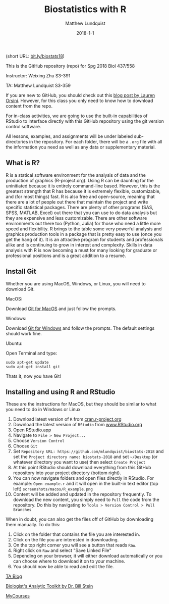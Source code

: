 #+Title: Biostatistics with R
#+AUTHOR: Matthew Lundquist
#+EMAIL: mlundqu1@binghamton.edu
#+DATE: 2018-1-1


(short URL: [[http://bit.ly/biostats18][bit.ly/biostats18]])

This is the GitHub repository (repo) for Spg 2018 Biol 437/558

Instructor: Weixing Zhu S3-391

TA: Matthew Lundquist S3-359

If you are new to GitHub, you should check out this 
[[http://readwrite.com/2013/09/30/understanding-github-a-journey-for-beginners-part-1][blog post by Lauren Orsini]].
However, for this class you only need to know how to download content from the
repo.

For in-class activities, we  are going to use
the built-in capabilities of RStudio to interface directly with this
GitHub repository using the git version control software.

All lessons, examples, and assignments will be under labeled
sub-directories in the repository. For each folder, there will be
a =.org= file with all the information you need as well as any data or
supplementary material.

** What is R?

R is a statical software environment for the analysis of data and the
production of graphics (R-project.org). Using R can be daunting for
the uninitiated because it is entirely command-line based. However, 
this is the greatest strength that R has because 
it is extremely flexible, customizable, and (for most things) fast. R
is also free and open-source, meaning that there are a lot of 
people out there that maintain the project and write 
specific statistical packages. There are plenty of other programs
(SAS, SPSS, MATLAB, Excel) out there that you can use to do data 
analysis but they are expensive and less customizable. 
There are other software environments out there too (Python, Julia)
for those who need a little more speed and flexibility. R brings to the table some very
powerful analysis and graphics production tools in a package that is pretty
easy to use (once you get the hang of it). It is an attractive program for
students and professionals alike and is continuing to grow in interest and
complexity. Skills in data analysis with R is now becoming a must for many looking 
for graduate or professional positions and is a great addition to a
resumé.

** Install Git

Whether you are using MacOS, Windows, or Linux, you will need to
download Git.

MacOS:

Download [[https://git-scm.com/download/mac][Git for MacOS]] and just
follow the prompts.

Windows:

Download [[https://git-scm.com/download/win][Git for Windows]] and
follow the prompts. The default settings should work fine.

Ubuntu: 

Open Terminal and type:

#+BEGIN_SRC :exports code
sudo apt-get update
sudo apt-get install git
#+END_SRC

Thats it, now you have Git!

** Installing and using  R and RStudio

These are the instructions for MacOS, but they should be similar to
what you need to do in Windows or Linux

1.  Download latest version of =R= from
   [[https://cran.r-project.org][cran.r-project.org]]
2.  Download the latest version of =RStudio= from 
    [[https://www.rstudio.com/products/rstudio/download/][www.RStudio.org]]
3.  Open RStudio.app 
    [[./screenshots/macos/RStudio.png]]
4.  Navigate to =File > New Project...=
    [[./screenshots/macos/new_project.png]]
5.  Choose =Version Control=
    [[./screenshots/macos/choose_vc.png]]
6.  Choose =Git=
    [[./screenshots/macos/choose_git.png]]
7.  Set =Repository URL: https://github.com/mlundquist/biostats-2018=
    and set the =Project directory name: biostats-2018= and 
    set =~/Desktop= (or whatever directory you want to
    use) then select =Create Project=
    [[./screenshots/macos/git_location.png]]
8.  At this point RStudio should download everything from this GitHub
    repository into your project directory (bottom right).
    [[./screenshots/macos/project_directory.png]]
9. You can now navigate folders and open files directly in
    RStudio. For example: =Open example.r= and it will open
    in the built-in text editor (top left)
    =screenshots/macos/R_example.png=
10. Content will be added and updated in the
    repository frequently. To download the new content, you simply need to
    =Pull= the code from the repository. Do this by
    navigating to =Tools > Version Control > Pull Branches= 
    [[./screenshots/macos/pull_branches.png]]

When in doubt, you can also get the files off of GitHub by downloading them
manually. To do this:

1. Click on the folder that contains the file you are interested in.
2. Click on the file you are interested in downloading.
3. On the top right corner you will see a button that reads =Raw=.
4. Right click on =Raw= and select "Save Linked File"
5. Depending on your browser, it will either download automatically or you can choose where to download it on to your machine.
6. You should now be able to read and edit the file.

# Useful links:

[[http://www.lundquistecology.com/blog.html][TA Blog]]

[[http://biotoolbox.binghamton.edu][Biologist's Analytic Toolkit by Dr. Bill Stein]]

[[https://mycourses.binghamton.edu][MyCourses]]
